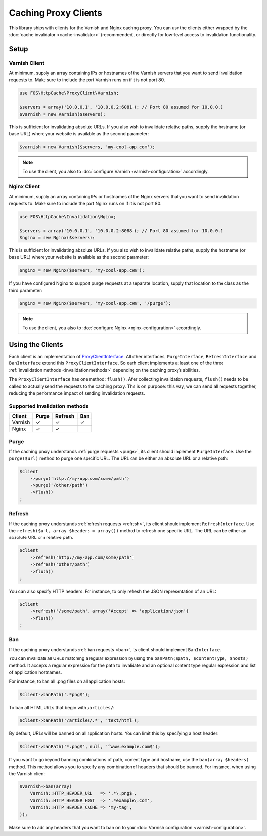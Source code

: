 Caching Proxy Clients
=====================

This library ships with clients for the Varnish and Nginx caching proxy. You
can use the clients either wrapped by the :doc:`cache invalidator <cache-invalidator>`
(recommended), or directly for low-level access to invalidation functionality.

.. _client setup:

Setup
-----

Varnish Client
~~~~~~~~~~~~~~

At minimum, supply an array containing IPs or hostnames of the Varnish servers
that you want to send invalidation requests to. Make sure to include the port
Varnish runs on if it is not port 80.

.. code-block:: php

    use FOS\HttpCache\ProxyClient\Varnish;

    $servers = array('10.0.0.1', '10.0.0.2:6081'); // Port 80 assumed for 10.0.0.1
    $varnish = new Varnish($servers);

This is sufficient for invalidating absolute URLs. If you also wish to
invalidate relative paths, supply the hostname (or base URL) where your website
is available as the second parameter:

.. code-block:: php

    $varnish = new Varnish($servers, 'my-cool-app.com');

.. note::

    To use the client, you also to :doc:`configure Varnish <varnish-configuration>` accordingly.

Nginx Client
~~~~~~~~~~~~

At minimum, supply an array containing IPs or hostnames of the Nginx servers
that you want to send invalidation requests to. Make sure to include the port
Nginx runs on if it is not port 80.

.. code-block:: php

    use FOS\HttpCache\Invalidation\Nginx;

    $servers = array('10.0.0.1', '10.0.0.2:8088'); // Port 80 assumed for 10.0.0.1
    $nginx = new Nginx($servers);

This is sufficient for invalidating absolute URLs. If you also wish to
invalidate relative paths, supply the hostname (or base URL) where your website
is available as the second parameter:

.. code-block:: php

    $nginx = new Nginx($servers, 'my-cool-app.com');

If you have configured Nginx to support purge requests at a separate location,
supply that location to the class as the third parameter:

.. code-block:: php

    $nginx = new Nginx($servers, 'my-cool-app.com', '/purge');

.. note::

    To use the client, you also to :doc:`configure Nginx <nginx-configuration>` accordingly.

Using the Clients
-----------------

Each client is an implementation of `ProxyClientInterface <../../../src/ProxyClient/ProxyClientInterface.php>`_.
All other interfaces, ``PurgeInterface``, ``RefreshInterface`` and ``BanInterface``
extend this ``ProxyClientInterface``. So each client implements at least one of
the three :ref:`invalidation methods <invalidation methods>` depending on the
caching proxy’s abilities.

The ``ProxyClientInterface`` has one method: ``flush()``. After collecting
invalidation requests, ``flush()`` needs to be called to actually send the
requests to the caching proxy. This is on purpose: this way, we can send
all requests together, reducing the performance impact of sending invalidation
requests.

Supported invalidation methods
~~~~~~~~~~~~~~~~~~~~~~~~~~~~~~

======== ======= ======= =======
Client   Purge   Refresh Ban
======== ======= ======= =======
Varnish  ✓       ✓       ✓
Nginx    ✓       ✓
======== ======= ======= =======

Purge
~~~~~

If the caching proxy understands :ref:`purge requests <purge>`,
its client should implement ``PurgeInterface``. Use the ``purge($url)`` method to
purge one specific URL. The URL can be either an absolute URL or a relative
path:

.. code-block:: php

    $client
        ->purge('http://my-app.com/some/path')
        ->purge('/other/path')
        ->flush()
    ;

Refresh
~~~~~~~

If the caching proxy understands :ref:`refresh requests <refresh>`,
its client should implement ``RefreshInterface``. Use the
``refresh($url, array $headers = array())`` method to refresh one specific
URL. The URL can be either an absolute URL or a relative path:

.. code-block:: php

    $client
        ->refresh('http://my-app.com/some/path')
        ->refresh('other/path')
        ->flush()
    ;

You can also specify HTTP headers. For instance, to only refresh the JSON
representation of an URL:

.. code-block:: php

    $client
        ->refresh('/some/path', array('Accept' => 'application/json')
        ->flush()
    ;

Ban
~~~

If the caching proxy understands :ref:`ban requests <ban>`,
its client should implement ``BanInterface``.

You can invalidate all URLs matching a regular expression by using the
``banPath($path, $contentType, $hosts)`` method. It accepts a regular expression
for the path to invalidate and an optional content type regular expression and
list of application hostnames.

For instance, to ban all .png files on all application hosts:

.. code-block:: php

    $client->banPath('.*png$');

To ban all HTML URLs that begin with ``/articles/``:

.. code-block:: php

    $client->banPath('/articles/.*', 'text/html');

By default, URLs will be banned on all application hosts. You can limit this by
specifying a host header:

.. code-block:: php

    $client->banPath('*.png$', null, '^www.example.com$');

If you want to go beyond banning combinations of path, content type and hostname,
use the ``ban(array $headers)`` method. This method allows you to specify any
combination of headers that should be banned. For instance, when using the
Varnish client:

.. code-block:: php

    $varnish->ban(array(
        Varnish::HTTP_HEADER_URL   => '.*\.png$',
        Varnish::HTTP_HEADER_HOST  => '.*example\.com',
        Varnish::HTTP_HEADER_CACHE => 'my-tag',
    ));

Make sure to add any headers that you want to ban on to your
:doc:`Varnish configuration <varnish-configuration>`.
